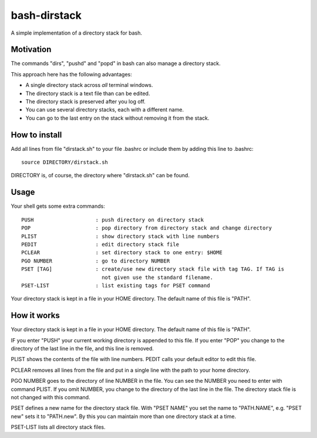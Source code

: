 =============
bash-dirstack
=============

A simple implementation of a directory stack for bash.

Motivation
----------

The commands "dirs", "pushd" and "popd" in bash can also manage a directory stack. 

This approach here has the following advantages:

- A single directory stack across *all* terminal windows.
- The directory stack is a text file than can be edited.
- The directory stack is preserved after you log off.
- You can use several directory stacks, each with a different name.
- You can go to the last entry on the stack without removing it from the stack.

How to install
--------------

Add all lines from file "dirstack.sh" to your file .bashrc or include them by adding this line to .bashrc::

  source DIRECTORY/dirstack.sh

DIRECTORY is, of course, the directory where "dirstack.sh" can be found.

Usage
-----

Your shell gets some extra commands::

  PUSH                    : push directory on directory stack
  POP                     : pop directory from directory stack and change directory
  PLIST                   : show directory stack with line numbers
  PEDIT                   : edit directory stack file
  PCLEAR                  : set directory stack to one entry: $HOME
  PGO NUMBER              : go to directory NUMBER
  PSET [TAG]              : create/use new directory stack file with tag TAG. If TAG is
                            not given use the standard filename.
  PSET-LIST               : list existing tags for PSET command

Your directory stack is kept in a file in your HOME directory. The default name of this file is "PATH".

How it works  
------------
    
Your directory stack is kept in a file in your HOME directory. The default name of this file is "PATH".                                    
    
IF you enter "PUSH" your current working directory is appended to this file. If you enter "POP" 
you change to the directory of the last line in the file, and this line is removed.
 
PLIST shows the contents of the file with line numbers. PEDIT calls your default editor to edit this file.
 
PCLEAR removes all lines from the file and put in a single line with the path to your home directory.
 
PGO NUMBER goes to the directory of line NUMBER in the file. You can see the NUMBER you need 
to enter with command PLIST. If you omit NUMBER, you change to the directory of the last line
in the file. The directory stack file is not changed with this command. 
 
PSET defines a new name for the directory stack file. With "PSET NAME" you set the name to 
"PATH.NAME", e.g. "PSET new" sets it to "PATH.new". By this you can maintain more than one directory stack at a time.
 
PSET-LIST lists all directory stack files.
